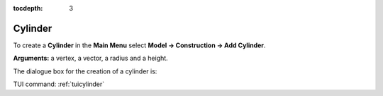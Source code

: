 :tocdepth: 3


.. _guicylinder:

========
Cylinder
========

To create a **Cylinder** in the **Main Menu** select **Model -> Construction -> Add Cylinder**.

**Arguments:** a vertex, a vector, a radius and a height.

The dialogue box for the creation of a cylinder is:

.. image:: _static/gui_cylinder.png
   :align: center

.. centered::
   Create a Cylinder

TUI command: :ref:`tuicylinder`

